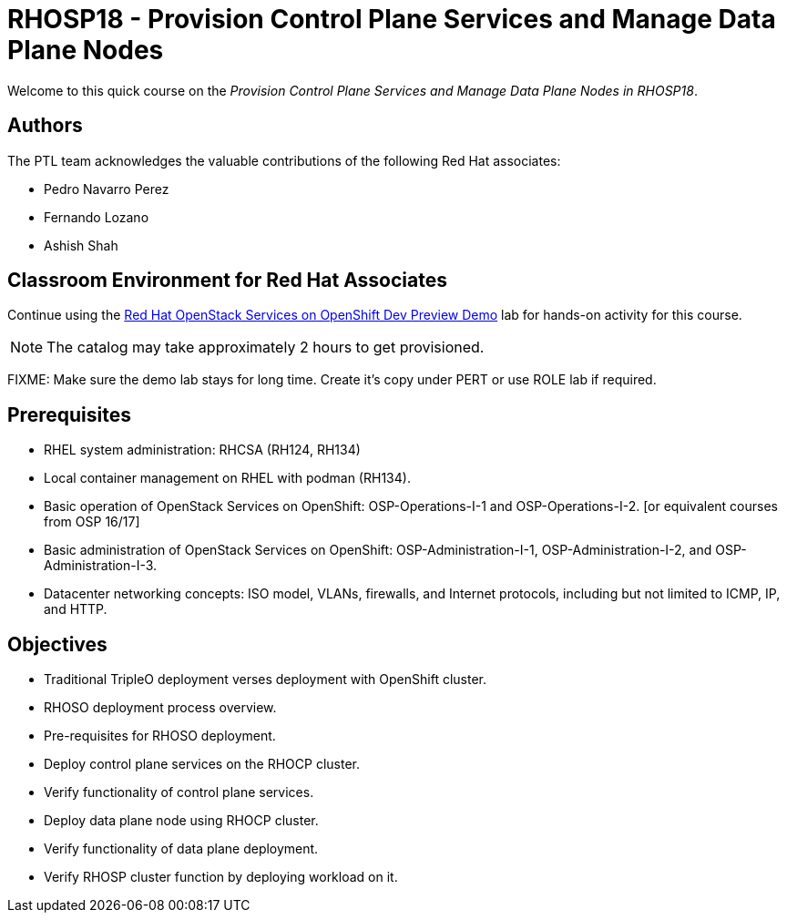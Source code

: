 = RHOSP18 - Provision Control Plane Services and Manage Data Plane Nodes
:navtitle: Home

Welcome to this quick course on the _Provision Control Plane Services and Manage Data Plane Nodes in RHOSP18_.

== Authors

The PTL team acknowledges the valuable contributions of the following Red Hat associates:

* Pedro Navarro Perez
* Fernando Lozano
* Ashish Shah

== Classroom Environment for Red Hat Associates

Continue using the https://demo.redhat.com/catalog?item=babylon-catalog-prod/community-content.com-nextgen-osp.prod&utm_source=webapp&utm_medium=share-link[Red Hat OpenStack Services on OpenShift Dev Preview Demo] lab for hands-on activity for this course.

NOTE: The catalog may take approximately 2 hours to get provisioned.

FIXME: Make sure the demo lab stays for long time. Create it's copy under PERT or use ROLE lab if required.

== Prerequisites

* RHEL system administration: RHCSA (RH124, RH134)
* Local container management on RHEL with podman (RH134).
* Basic operation of OpenStack Services on OpenShift: OSP-Operations-I-1 and OSP-Operations-I-2. [or equivalent courses from OSP 16/17]
* Basic administration of OpenStack Services on OpenShift: OSP-Administration-I-1, OSP-Administration-I-2, and OSP-Administration-I-3.
* Datacenter networking concepts: ISO model, VLANs, firewalls, and Internet protocols, including but not limited to ICMP, IP, and HTTP.

== Objectives

* Traditional TripleO deployment verses deployment with OpenShift cluster.
* RHOSO deployment process overview.
* Pre-requisites for RHOSO deployment.
* Deploy control plane services on the RHOCP cluster.
* Verify functionality of control plane services.
* Deploy data plane node using RHOCP cluster.
* Verify functionality of data plane deployment.
* Verify RHOSP cluster function by deploying workload on it.
